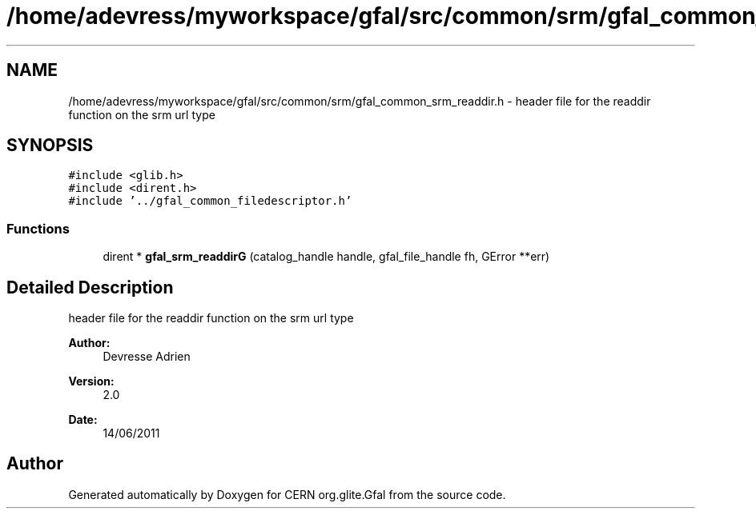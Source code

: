 .TH "/home/adevress/myworkspace/gfal/src/common/srm/gfal_common_srm_readdir.h" 3 "7 Sep 2011" "Version 2.0.1" "CERN org.glite.Gfal" \" -*- nroff -*-
.ad l
.nh
.SH NAME
/home/adevress/myworkspace/gfal/src/common/srm/gfal_common_srm_readdir.h \- header file for the readdir function on the srm url type 
.SH SYNOPSIS
.br
.PP
\fC#include <glib.h>\fP
.br
\fC#include <dirent.h>\fP
.br
\fC#include '../gfal_common_filedescriptor.h'\fP
.br

.SS "Functions"

.in +1c
.ti -1c
.RI "dirent * \fBgfal_srm_readdirG\fP (catalog_handle handle, gfal_file_handle fh, GError **err)"
.br
.in -1c
.SH "Detailed Description"
.PP 
header file for the readdir function on the srm url type 

\fBAuthor:\fP
.RS 4
Devresse Adrien 
.RE
.PP
\fBVersion:\fP
.RS 4
2.0 
.RE
.PP
\fBDate:\fP
.RS 4
14/06/2011 
.RE
.PP

.SH "Author"
.PP 
Generated automatically by Doxygen for CERN org.glite.Gfal from the source code.

